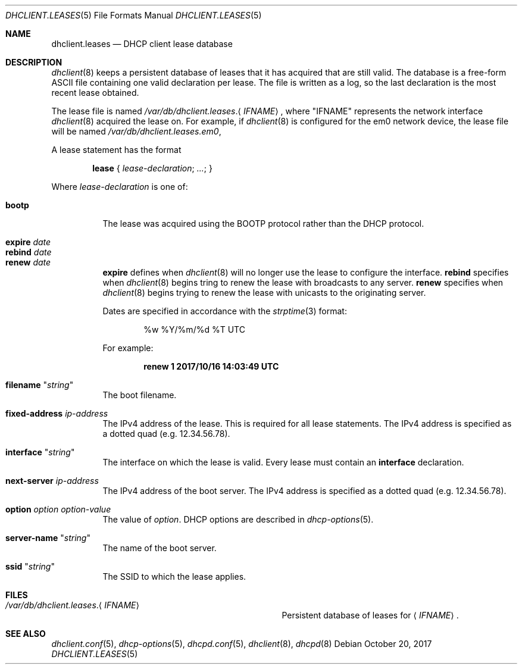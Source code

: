 .\"	$OpenBSD: dhclient.leases.5,v 1.10 2017/10/20 13:04:50 krw Exp $
.\"
.\" Copyright (c) 1997 The Internet Software Consortium.
.\" All rights reserved.
.\"
.\" Redistribution and use in source and binary forms, with or without
.\" modification, are permitted provided that the following conditions
.\" are met:
.\"
.\" 1. Redistributions of source code must retain the above copyright
.\"    notice, this list of conditions and the following disclaimer.
.\" 2. Redistributions in binary form must reproduce the above copyright
.\"    notice, this list of conditions and the following disclaimer in the
.\"    documentation and/or other materials provided with the distribution.
.\" 3. Neither the name of The Internet Software Consortium nor the names
.\"    of its contributors may be used to endorse or promote products derived
.\"    from this software without specific prior written permission.
.\"
.\" THIS SOFTWARE IS PROVIDED BY THE INTERNET SOFTWARE CONSORTIUM AND
.\" CONTRIBUTORS ``AS IS'' AND ANY EXPRESS OR IMPLIED WARRANTIES,
.\" INCLUDING, BUT NOT LIMITED TO, THE IMPLIED WARRANTIES OF
.\" MERCHANTABILITY AND FITNESS FOR A PARTICULAR PURPOSE ARE
.\" DISCLAIMED.  IN NO EVENT SHALL THE INTERNET SOFTWARE CONSORTIUM OR
.\" CONTRIBUTORS BE LIABLE FOR ANY DIRECT, INDIRECT, INCIDENTAL,
.\" SPECIAL, EXEMPLARY, OR CONSEQUENTIAL DAMAGES (INCLUDING, BUT NOT
.\" LIMITED TO, PROCUREMENT OF SUBSTITUTE GOODS OR SERVICES; LOSS OF
.\" USE, DATA, OR PROFITS; OR BUSINESS INTERRUPTION) HOWEVER CAUSED AND
.\" ON ANY THEORY OF LIABILITY, WHETHER IN CONTRACT, STRICT LIABILITY,
.\" OR TORT (INCLUDING NEGLIGENCE OR OTHERWISE) ARISING IN ANY WAY OUT
.\" OF THE USE OF THIS SOFTWARE, EVEN IF ADVISED OF THE POSSIBILITY OF
.\" SUCH DAMAGE.
.\"
.\" This software has been written for the Internet Software Consortium
.\" by Ted Lemon <mellon@fugue.com> in cooperation with Vixie
.\" Enterprises.  To learn more about the Internet Software Consortium,
.\" see ``http://www.isc.org/isc''.  To learn more about Vixie
.\" Enterprises, see ``http://www.vix.com''.
.\"
.Dd $Mdocdate: October 20 2017 $
.Dt DHCLIENT.LEASES 5
.Os
.Sh NAME
.Nm dhclient.leases
.Nd DHCP client lease database
.Sh DESCRIPTION
.Xr dhclient 8
keeps a persistent database of leases that it has acquired that are still
valid.
The database is a free-form ASCII file containing one valid declaration
per lease.
The file is written as a log, so the last declaration is the most recent
lease obtained.
.Pp
The lease file is named
.Pa /var/db/dhclient.leases . Ns Aq Ar IFNAME ,
where
.Qq IFNAME
represents the network interface
.Xr dhclient 8
acquired the lease on.
For example, if
.Xr dhclient 8
is configured for the em0 network device,
the lease file will be named
.Pa /var/db/dhclient.leases.em0 ,
.Pp
A lease statement has the format
.Pp
.D1 Ic lease No { Ar lease-declaration ; ... ; No }
.Pp
Where
.Ar lease\-declaration
is one of:
.Pp
.Bl -tag -width Ds -compact
.It Ic bootp
The lease was acquired using the
BOOTP protocol rather than the DHCP protocol.
.Pp
.It Ic expire Ar date
.It Ic rebind Ar date
.It Ic renew Ar date
.Ic expire
defines when
.Xr dhclient 8
will no longer use the lease to configure the interface.
.Ic rebind
specifies when
.Xr dhclient 8
begins tring to renew the lease with broadcasts to any server.
.Ic renew
specifies when
.Xr dhclient 8
begins trying to renew the lease with unicasts to the originating server.
.Pp
Dates are specified in accordance with the
.Xr strptime 3
format:
.Pp
.D1 %w %Y/%m/%d \&%T UTC
.Pp
For example:
.Pp
.Dl renew 1 2017/10/16 14:03:49 UTC
.Pp
.It Ic filename Qq Ar string
The boot filename.
.Pp
.It Ic fixed-address Ar ip-address
The IPv4 address of the lease.
This is required for all lease statements.
The IPv4 address is specified as a dotted quad (e.g. 12.34.56.78).
.Pp
.It Ic interface Qq Ar string
The interface on which the lease is valid.
Every lease must contain an
.Ic interface
declaration.
.Pp
.It Ic next-server Ar ip-address
The IPv4 address of the boot server.
The IPv4 address is specified as a dotted quad (e.g. 12.34.56.78).
.Pp
.It Ic option Ar option option-value
The value of
.Ar option .
DHCP options are described in
.Xr dhcp-options 5 .
.Pp
.It Ic server-name Qq Ar string
The name of the boot server.
.Pp
.It Ic ssid Qq Ar string
The SSID to which the lease applies.
.El
.Sh FILES
.Bl -tag -width "/var/db/dhclient.leases.IFNAME   "
.It Pa /var/db/dhclient.leases . Ns Aq Ar IFNAME
Persistent database of leases for
.Aq Ar IFNAME .
.El
.Sh SEE ALSO
.Xr dhclient.conf 5 ,
.Xr dhcp-options 5 ,
.Xr dhcpd.conf 5 ,
.Xr dhclient 8 ,
.Xr dhcpd 8
